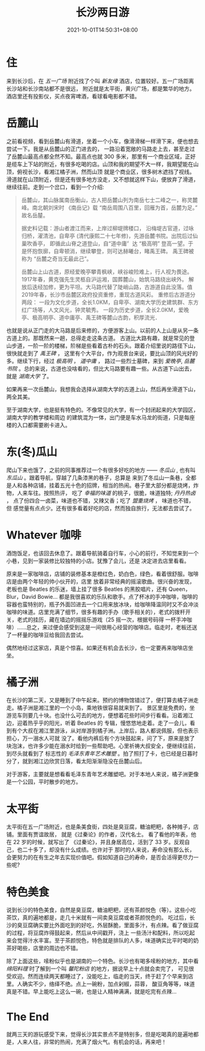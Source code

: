 #+title: 长沙两日游
#+date: 2021-10-01T14:50:31+08:00
#+lastmod: 2021-10-01T14:50:31+08:00
#+draft: false
* 住
  来到长沙后，在 /五一广场/ 附近找了个叫 /新友缘/ 酒店，位置较好。五一广场距离长沙站和长沙南站都不是很远，
  附近就是太平街，黄兴广场，都是繁华的地方。酒店里还有投影仪，买点夜宵啤酒，看球看电影都不错。

* 岳麓山
  之前看视频，看到岳麓山有滑道，坐着一个小车，像滑滑梯一样滑下来，便也想去尝试一下。我是从岳麓山的正门进去的，
  一路沿着宽敞的马路走上去，甚至走过了岳麓山最高点都全然不知。最高点也就 300 多米，那里有一个商业区域，正好
  是缆车上下站的附近，有很多吃喝的店。山顶和我的期望不大一样，我期望能在山顶，俯视长沙，看湘江橘子洲，然而山顶
  就是个商业区，很多树木遮挡了视线。滑道就在山顶附近，但是还有很多地方没走，又不想就这样下山，便放弃了滑道，
  继续往前。走到一个岔口，看到一个介绍:

  #+begin_quote
  岳麓山，其山脉属南岳衡山，古人把岳麓山列为南岳七士二峰之一，称灵麓峰。南北朝刘宋时 《南岳记》载
  “南岳周围八百里，回雁为首，岳麓为足。” 故名岳𨤳。

  据史料记载：游山者渡江而来，上岸过柳堤牌楼口，
  沿梅堤古官道，过咏归桥，濯清池，自卑亭 (清代康熙二十七年修)，先游岳麓书院。出院后过仙巢吹香亭，
  即循此山脊之道登山，自“道中庸〞达 “极高明” 登高一望。于是怀抱恢廓，自卑顿消，继续攀登，则可达赫曦台，睹禹王碑。
  禹王碑被称为 “岳麓之奇当无最此己”。

  岳麓山上山古道，原经爱晚亭攀青枫峡，峡谷峻险难上，行人视为畏途。1917年春，黄克强先生灵柩自沪运湘，国葬麓山，始筑马路绕出峡外。
  解放后迭经加修，更为平坦。大马路代替了陡峭山路，古游道自此没落。值2019年春，长沙市岳麓区政府投资重修，重现古道风彩。
  重修后古游道分两段： 一段为文化步道，全长1.0KM，自卑亭、湖南大学历史建筑群、东方红广场等，人文风光，钟灵毓秀。
  一段为历史步道，全长2.0KM，爱晚亭、极高明亭、道中庸亭、禹王碑等麓山古韵，积厚流光．
  #+end_quote

  也就是说从正门走的大马路是后来修的，方便游客上山。以前的人上山是从另一条古道上的。那既然来一趟，总得走走这条古道。
  古道比大路有趣，就是常见的登山步道，一阶一阶的楼梯，阶梯是些看着古朴的石头。跟着介绍里说的路径下山，很快就走到了 /禹王碑/ ，
  这里有个大平台，作为观景台来说，要比山顶的风光好的多。继续下行，经过 /极高明/ ， /道中庸/ ， 路过一些烈士墓碑，来到 /爱晚亭/,
  /岳麓书院/ 。总的来说，古道也没啥看的，但比大马路要有趣一些。从古道下山出去，就是 /湖南大学/ 了。

  如果再来一次岳麓山，我想我会选择从湖南大学的古道上山，然后再坐滑道下山，两全其美。

  至于湖南大学，也是挺有特色的。不像常见的大学，有一个封闭起来的大学园区，湖南大学的教学楼和周边
  的建筑混为一体，出门便是车水马龙的街道，只是每座楼的入口都需要刷卡进入。

* 东(冬)瓜山
  爬山下来也饿了，之前的同事推荐过一个有很多好吃的地方 —— /冬瓜山/ , 也有叫 /东瓜山/ 。跟着导航，穿越了几条漆黑的巷子，总算是
  来到了冬瓜山一条巷，全都是人和各种店铺，挂着五光十色的招牌，相当的热闹。巷子里大部分都是烧烤，炸物，人来车往。按照热评，
  吃了 /幸福的味道/ 的桃子，很脆，味道独特; /丹丹热卤/ ， 点了份四合一卤菜，味道也不错，又辣又香；吃了 /盟重烧烤/ ， 味道也不错，但
  感觉量有点点少。还有很多看着好吃的店，然而独自旅行，无法都去尝试了。

* Whatever 咖啡
  酒饱饭足，也该回去休息了。跟着导航骑着自行车，小心的前行，不知觉来到一个小巷，见到一家装修比较独特的小店。犹豫了会儿，还是
  决定进去店里看看。

  原来是一家咖啡店，店铺的装修基本是橙红色，奶白色，绿色，看着很舒服。咖啡店是由两个年轻的帅小伙开的，店里
  放着非常经典的摇滚歌曲。很兴奋的发现，老板也是 Beatles 的乐迷，墙上挂了很多 Beatles 的黑胶唱片，还有 Queen，Blur，David Bowie...
  都是我很喜欢的乐队和歌手。点了杯冰的手冲咖啡，咖啡的容器也蛮特别的，瓶子外面凹进去一个口用来放冰块，给咖啡降温同时又不会冲淡
  咖啡的味道。店里充满了细节，很多有趣的手办（歌手相关的），老式的拨杆开关，老式的挂历，藏在墙边的摇摇乐游戏（25 摇一次，根据号码得
  一杯手冲咖啡）……总之，来过便会感受到这是一间很用心经营的咖啡店。临走时，老板还送了一杯量的咖啡豆给我回去尝试。

  偶然地经过这家店，真是个惊喜。如果还有机会去长沙，也一定要再来咖啡店坐坐。
* 橘子洲
  在长沙的第二天，又是睡到了中午起来。预约的博物馆错过了，便打算去橘子洲走走。橘子洲是湘江里的一个小岛，乘地铁很容易就来到了。
  景区里是免费的，坐游览车则要几十块。也没什么可去的地方，便想着花些时间步行看看。沿着湘江边，迎着热乎乎的阳光，听着 Beatles 的
  专辑，慢悠悠地走着。走了一会儿，看到有个大叔在湘江里游泳，从对岸游到橘子洲。上岸后，路人都说佩服，但也表示担心，万一溺水人可就
  没了。看他内裤后有个方块鼓起来，问了下，原来是放了块泡沫，也许多少能在溺水时给到一些帮助吧。心里祈祷大叔安全，便继续往前，到尽头就看到了
  标志性的 /毛泽东青年艺术雕塑/ 。拍了照打了卡，也已经是日暮时分了，就到湘江边欣赏日落，看太阳渐渐隐没在岳麓山后。

  对于游客，主要就是想看看毛泽东青年艺术雕塑吧。对于本地人来说，橘子洲更像是一个公园，平时散步的地方。

* 太平街
  太平街在五一广场附近，也是条美食街，四处是臭豆腐，糖油粑粑，各种摊子，店铺。里面有贾谊故居， 就是《过秦论》的作者，汉代名士。
  看了看他的年表，他在 22 岁的时候，就写出了 《过秦论》，并且身居高位，活到了 33 岁。反观自己，也二十多了，却没有什么成绩。也许对于
  那时的人来说，寿命没有那么长，会更努力的在有生之年去实现价值吧。假如知道自己的寿命，是否会活得更尽力一些呢?

* 特色美食
  说到长沙的特色美食，自然是臭豆腐，糖油粑粑，还有茶颜悦色（等）。这些小吃茶饮，真的遍地都是，走几十米就有一间卖臭豆腐或者茶颜悦色的。
  吃过后，长沙的臭豆腐确实要比外面吃到的好吃，外层酥脆，里面多汁，有点辣。看了做豆腐的过程，将豆腐炸得鼓起来，然后从中间戳开，浇上
  一些汤汁和配料，所以吃起来会觉得汁水丰富。至于茶颜悦色，特色就是排队的人多，味道确实比平时喝的奶茶好喝些，店里的周边也不错。

  除了上面这些，嗦粉似乎也是湖南的一个特色。长沙也有喝多嗦粉的地方，其中看 /绵阳料理/ 时了解到一个叫 /馨陀粉店/ 的地方，据说早上十点就会卖完了，
  可见很受欢迎。然而连续两天都睡过了，没能吃上，临走的当天，终于赶了个早来到店里。人确实不少，络绎不绝。点上一碗粉，加点剁椒，蒜蓉，
  酸豆角等等，味道真是不错。早上能吃上这么一碗，也是让人精神满满，就是吃完有点辣...

* The End
  就两三天的游玩感受下来，觉得长沙其实景点不是特别多，但是吃喝真的是遍地都是，人来人往，非常的热闹，充满了烟火气。有机会的话，再来吧！

